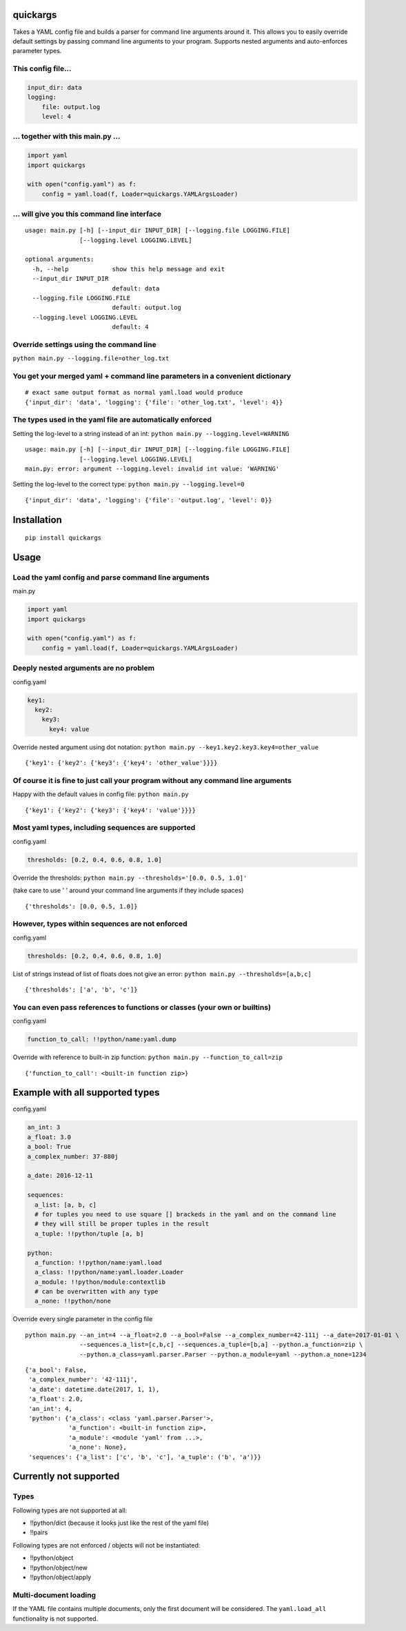 quickargs
---------

Takes a YAML config file and builds a parser for command line arguments
around it. This allows you to easily override default settings by
passing command line arguments to your program. Supports nested
arguments and auto-enforces parameter types.

This config file...
^^^^^^^^^^^^^^^^^^^

.. code:: yaml

    input_dir: data
    logging:
        file: output.log
        level: 4

... together with this main.py ...
^^^^^^^^^^^^^^^^^^^^^^^^^^^^^^^^^^

.. code:: python

    import yaml
    import quickargs

    with open("config.yaml") as f:
        config = yaml.load(f, Loader=quickargs.YAMLArgsLoader)

... will give you this command line interface
^^^^^^^^^^^^^^^^^^^^^^^^^^^^^^^^^^^^^^^^^^^^^

::

    usage: main.py [-h] [--input_dir INPUT_DIR] [--logging.file LOGGING.FILE]
                   [--logging.level LOGGING.LEVEL]

    optional arguments:
      -h, --help            show this help message and exit
      --input_dir INPUT_DIR
                            default: data
      --logging.file LOGGING.FILE
                            default: output.log
      --logging.level LOGGING.LEVEL
                            default: 4

Override settings using the command line
^^^^^^^^^^^^^^^^^^^^^^^^^^^^^^^^^^^^^^^^

``python main.py --logging.file=other_log.txt``

You get your merged yaml + command line parameters in a convenient dictionary
^^^^^^^^^^^^^^^^^^^^^^^^^^^^^^^^^^^^^^^^^^^^^^^^^^^^^^^^^^^^^^^^^^^^^^^^^^^^^

::

    # exact same output format as normal yaml.load would produce
    {'input_dir': 'data', 'logging': {'file': 'other_log.txt', 'level': 4}}

The types used in the yaml file are automatically enforced
^^^^^^^^^^^^^^^^^^^^^^^^^^^^^^^^^^^^^^^^^^^^^^^^^^^^^^^^^^

Setting the log-level to a string instead of an int: ``python main.py --logging.level=WARNING``


::

    usage: main.py [-h] [--input_dir INPUT_DIR] [--logging.file LOGGING.FILE]
                   [--logging.level LOGGING.LEVEL]
    main.py: error: argument --logging.level: invalid int value: 'WARNING'

Setting the log-level to the correct type: ``python main.py --logging.level=0``


::

    {'input_dir': 'data', 'logging': {'file': 'output.log', 'level': 0}}

Installation
------------

::

    pip install quickargs

Usage
-----

Load the yaml config and parse command line arguments
^^^^^^^^^^^^^^^^^^^^^^^^^^^^^^^^^^^^^^^^^^^^^^^^^^^^^

main.py


.. code:: python

    import yaml
    import quickargs

    with open("config.yaml") as f:
        config = yaml.load(f, Loader=quickargs.YAMLArgsLoader)

Deeply nested arguments are no problem
^^^^^^^^^^^^^^^^^^^^^^^^^^^^^^^^^^^^^^

config.yaml


.. code:: yaml

    key1:
      key2:
        key3:
          key4: value

Override nested argument using dot notation: ``python main.py --key1.key2.key3.key4=other_value``


::

    {'key1': {'key2': {'key3': {'key4': 'other_value'}}}}

Of course it is fine to just call your program without any command line arguments
^^^^^^^^^^^^^^^^^^^^^^^^^^^^^^^^^^^^^^^^^^^^^^^^^^^^^^^^^^^^^^^^^^^^^^^^^^^^^^^^^

Happy with the default values in config file: ``python main.py``


::

    {'key1': {'key2': {'key3': {'key4': 'value'}}}}

Most yaml types, including sequences are supported
^^^^^^^^^^^^^^^^^^^^^^^^^^^^^^^^^^^^^^^^^^^^^^^^^^

config.yaml


.. code:: yaml

    thresholds: [0.2, 0.4, 0.6, 0.8, 1.0]

Override the thresholds: ``python main.py --thresholds='[0.0, 0.5, 1.0]'``


(take care to use ' ' around your command line arguments if they include
spaces)

::

    {'thresholds': [0.0, 0.5, 1.0]}

However, types within sequences are not enforced
^^^^^^^^^^^^^^^^^^^^^^^^^^^^^^^^^^^^^^^^^^^^^^^^

config.yaml


.. code:: yaml

    thresholds: [0.2, 0.4, 0.6, 0.8, 1.0]

List of strings instead of list of floats does not give an error: ``python main.py --thresholds=[a,b,c]``


::

    {'thresholds': ['a', 'b', 'c']}

You can even pass references to functions or classes (your own or builtins)
^^^^^^^^^^^^^^^^^^^^^^^^^^^^^^^^^^^^^^^^^^^^^^^^^^^^^^^^^^^^^^^^^^^^^^^^^^^

config.yaml


.. code:: yaml

    function_to_call: !!python/name:yaml.dump

Override with reference to built-in zip function: ``python main.py --function_to_call=zip``


::

    {'function_to_call': <built-in function zip>}

Example with all supported types
--------------------------------

config.yaml


.. code:: yaml

    an_int: 3
    a_float: 3.0
    a_bool: True
    a_complex_number: 37-880j

    a_date: 2016-12-11

    sequences:
      a_list: [a, b, c]
      # for tuples you need to use square [] brackeds in the yaml and on the command line
      # they will still be proper tuples in the result
      a_tuple: !!python/tuple [a, b]

    python:
      a_function: !!python/name:yaml.load
      a_class: !!python/name:yaml.loader.Loader
      a_module: !!python/module:contextlib
      # can be overwritten with any type
      a_none: !!python/none

Override every single parameter in the config file


::

    python main.py --an_int=4 --a_float=2.0 --a_bool=False --a_complex_number=42-111j --a_date=2017-01-01 \
                   --sequences.a_list=[c,b,c] --sequences.a_tuple=[b,a] --python.a_function=zip \
                   --python.a_class=yaml.parser.Parser --python.a_module=yaml --python.a_none=1234

::

    {'a_bool': False,
     'a_complex_number': '42-111j',
     'a_date': datetime.date(2017, 1, 1),
     'a_float': 2.0,
     'an_int': 4,
     'python': {'a_class': <class 'yaml.parser.Parser'>,
                'a_function': <built-in function zip>,
                'a_module': <module 'yaml' from ...>,
                'a_none': None},
     'sequences': {'a_list': ['c', 'b', 'c'], 'a_tuple': ('b', 'a')}}

Currently not supported
-----------------------

Types
^^^^^

Following types are not supported at all:

-  !!python/dict (because it looks just like the rest of the yaml file)
-  !!pairs

Following types are not enforced / objects will not be instantiated:

-  !!python/object
-  !!python/object/new
-  !!python/object/apply

Multi-document loading
^^^^^^^^^^^^^^^^^^^^^^

If the YAML file contains multiple documents, only the first document
will be considered. The ``yaml.load_all`` functionality is not
supported.


